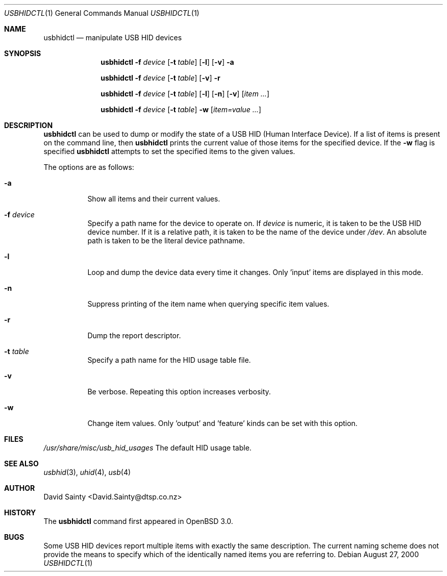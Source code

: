 .\" $OpenBSD: usbhidctl.1,v 1.2 2001/09/02 18:16:37 jakob Exp $
.\" $NetBSD: usbhidctl.1,v 1.10 2000/09/24 02:27:12 augustss Exp $
.\"
.\" Copyright (c) 2000 The NetBSD Foundation, Inc.
.\" All rights reserved.
.\"
.\" This code is derived from software contributed to The NetBSD Foundation
.\" by David Sainty <David.Sainty@dtsp.co.nz>
.\"
.\" Redistribution and use in source and binary forms, with or without
.\" modification, are permitted provided that the following conditions
.\" are met:
.\" 1. Redistributions of source code must retain the above copyright
.\"    notice, this list of conditions and the following disclaimer.
.\" 2. Redistributions in binary form must reproduce the above copyright
.\"    notice, this list of conditions and the following disclaimer in the
.\"    documentation and/or other materials provided with the distribution.
.\" 3. All advertising materials mentioning features or use of this software
.\"    must display the following acknowledgement:
.\"        This product includes software developed by the NetBSD
.\"        Foundation, Inc. and its contributors.
.\" 4. Neither the name of The NetBSD Foundation nor the names of its
.\"    contributors may be used to endorse or promote products derived
.\"    from this software without specific prior written permission.
.\"
.\" THIS SOFTWARE IS PROVIDED BY THE NETBSD FOUNDATION, INC. AND CONTRIBUTORS
.\" ``AS IS'' AND ANY EXPRESS OR IMPLIED WARRANTIES, INCLUDING, BUT NOT LIMITED
.\" TO, THE IMPLIED WARRANTIES OF MERCHANTABILITY AND FITNESS FOR A PARTICULAR
.\" PURPOSE ARE DISCLAIMED.  IN NO EVENT SHALL THE FOUNDATION OR CONTRIBUTORS
.\" BE LIABLE FOR ANY DIRECT, INDIRECT, INCIDENTAL, SPECIAL, EXEMPLARY, OR
.\" CONSEQUENTIAL DAMAGES (INCLUDING, BUT NOT LIMITED TO, PROCUREMENT OF
.\" SUBSTITUTE GOODS OR SERVICES; LOSS OF USE, DATA, OR PROFITS; OR BUSINESS
.\" INTERRUPTION) HOWEVER CAUSED AND ON ANY THEORY OF LIABILITY, WHETHER IN
.\" CONTRACT, STRICT LIABILITY, OR TORT (INCLUDING NEGLIGENCE OR OTHERWISE)
.\" ARISING IN ANY WAY OUT OF THE USE OF THIS SOFTWARE, EVEN IF ADVISED OF THE
.\" POSSIBILITY OF SUCH DAMAGE.
.\"
.Dd August 27, 2000
.Dt USBHIDCTL 1
.Os
.Sh NAME
.Nm usbhidctl
.Nd manipulate USB HID devices
.Sh SYNOPSIS
.Nm
.Fl f Ar device
.Op Fl t Ar table
.Op Fl l
.Op Fl v
.Fl a
.Pp
.Nm
.Fl f Ar device
.Op Fl t Ar table
.Op Fl v
.Fl r
.Pp
.Nm
.Fl f Ar device
.Op Fl t Ar table
.Op Fl l
.Op Fl n
.Op Fl v
.Op Ar item ...
.Pp
.Nm
.Fl f Ar device
.Op Fl t Ar table
.Fl w
.Op Ar item=value ...
.Sh DESCRIPTION
.Nm
can be used to dump or modify the state of a USB HID (Human Interface Device).
If a list of items is present on the command line, then
.Nm
prints the current value of those items for the specified device.  If the
.Fl w
flag is specified
.Nm
attempts to set the specified items to the given values.
.Pp
The options are as follows:
.Bl -tag -width Ds
.It Fl a
Show all items and their current values.
.It Fl f Ar device
Specify a path name for the device to operate on.  If
.Ar device
is numeric, it is taken to be the USB HID device number.  If it is a relative
path, it is taken to be the name of the device under
.Pa /dev .
An absolute path is taken to be the literal device pathname.
.It Fl l
Loop and dump the device data every time it changes.  Only 'input' items are
displayed in this mode.
.It Fl n
Suppress printing of the item name when querying specific item values.
.It Fl r
Dump the report descriptor.
.It Fl t Ar table
Specify a path name for the HID usage table file.
.It Fl v
Be verbose.  Repeating this option increases verbosity.
.It Fl w
Change item values.  Only 'output' and 'feature' kinds can be set with this
option.
.El
.Sh FILES
.Pa /usr/share/misc/usb_hid_usages
The default HID usage table.
.Sh SEE ALSO
.Xr usbhid 3 ,
.Xr uhid 4 ,
.Xr usb 4
.Sh AUTHOR
David Sainty <David.Sainty@dtsp.co.nz>
.Sh HISTORY
The
.Nm
command first appeared in
.Ox 3.0 .
.Sh BUGS
Some USB HID devices report multiple items with exactly the same description.
The current naming scheme does not provide the means to specify which of the
identically named items you are referring to.
